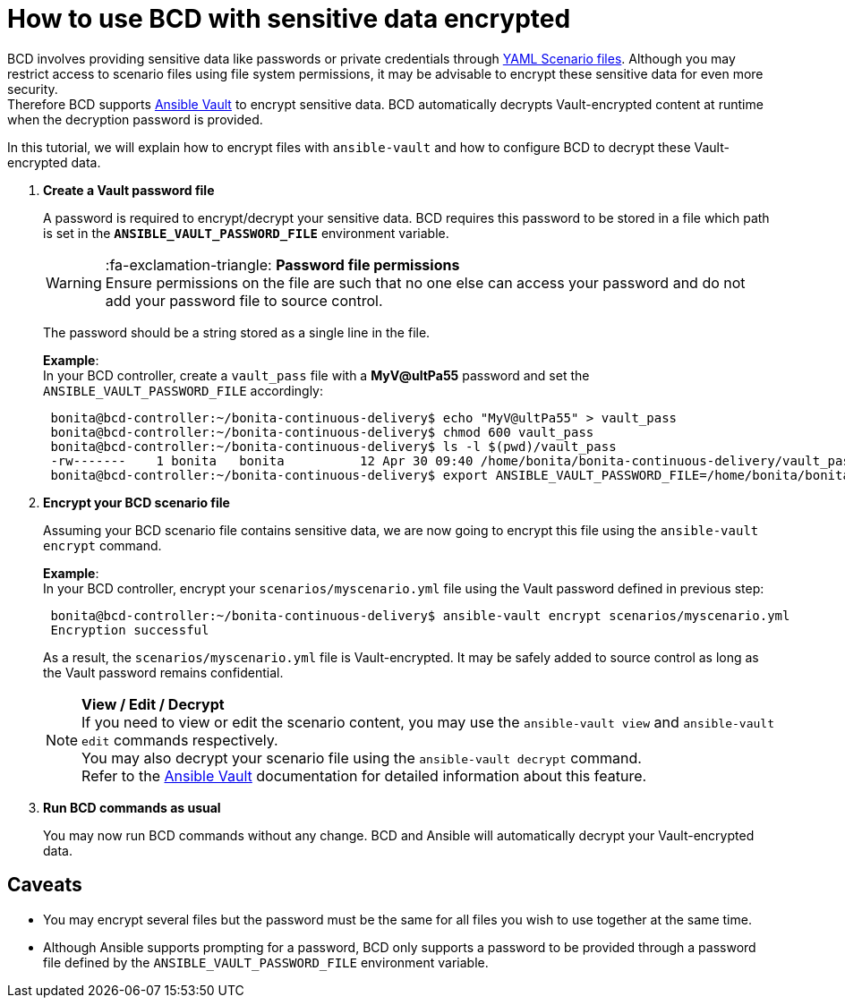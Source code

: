 = How to use BCD with sensitive data encrypted

BCD involves providing sensitive data like passwords or private credentials through xref:scenarios.adoc[YAML Scenario files]. Although you may restrict access to scenario files using file system permissions, it may be advisable to encrypt these sensitive data for even more security. +
Therefore BCD supports https://docs.ansible.com/ansible/latest/user_guide/vault.html[Ansible Vault] to encrypt sensitive data. BCD automatically decrypts Vault-encrypted content at runtime when the decryption password is provided.

In this tutorial, we will explain how to encrypt files with `ansible-vault` and how to configure BCD to decrypt these Vault-encrypted data.

. *Create a Vault password file*
+
A password is required to encrypt/decrypt your sensitive data. BCD requires this password to be stored in a file which path is set in the *`ANSIBLE_VAULT_PASSWORD_FILE`* environment variable.
+
WARNING: :fa-exclamation-triangle: *Password file permissions* +
 Ensure permissions on the file are such that no one else can access your password and do not add your password file to source control.
 
+
The password should be a string stored as a single line in the file.
+
*Example*: +
 In your BCD controller, create a `vault_pass` file with a *MyV@ultPa55* password and set the `ANSIBLE_VAULT_PASSWORD_FILE` accordingly:
+
[source,bash]
----
 bonita@bcd-controller:~/bonita-continuous-delivery$ echo "MyV@ultPa55" > vault_pass
 bonita@bcd-controller:~/bonita-continuous-delivery$ chmod 600 vault_pass
 bonita@bcd-controller:~/bonita-continuous-delivery$ ls -l $(pwd)/vault_pass
 -rw-------    1 bonita   bonita          12 Apr 30 09:40 /home/bonita/bonita-continuous-delivery/vault_pass
 bonita@bcd-controller:~/bonita-continuous-delivery$ export ANSIBLE_VAULT_PASSWORD_FILE=/home/bonita/bonita-continuous-delivery/vault_pass
----

. *Encrypt your BCD scenario file*
+
Assuming your BCD scenario file contains sensitive data, we are now going to encrypt this file using the `ansible-vault encrypt` command.
+
*Example*: +
 In your BCD controller, encrypt your `scenarios/myscenario.yml` file using the Vault password defined in previous step:
+
[source,bash]
----
 bonita@bcd-controller:~/bonita-continuous-delivery$ ansible-vault encrypt scenarios/myscenario.yml
 Encryption successful
----
+
As a result, the `scenarios/myscenario.yml` file is Vault-encrypted. It may be safely added to source control as long as the Vault password remains confidential.
+
NOTE: *View / Edit / Decrypt* +
 If you need to view or edit the scenario content, you may use the `ansible-vault view` and `ansible-vault edit` commands respectively. +
 You may also decrypt your scenario file using the `ansible-vault decrypt` command. +
 Refer to the https://docs.ansible.com/ansible/latest/user_guide/vault.html[Ansible Vault] documentation for detailed information about this feature.
 

. *Run BCD commands as usual*
+
You may now run BCD commands without any change. BCD and Ansible will automatically decrypt your Vault-encrypted data.

== Caveats

* You may encrypt several files but the password must be the same for all files you wish to use together at the same time.
* Although Ansible supports prompting for a password, BCD only supports a password to be provided through a password file defined by the `ANSIBLE_VAULT_PASSWORD_FILE` environment variable.
